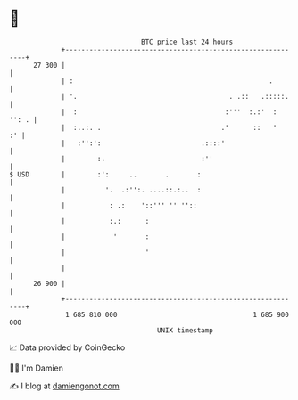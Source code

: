 * 👋

#+begin_example
                                    BTC price last 24 hours                    
                +------------------------------------------------------------+ 
         27 300 |                                                            | 
                | :                                                 .        | 
                | '.                                      . .::   .:::::.    | 
                |  :                                     :'''  :.:'  : '': . | 
                |  :..:. .                              .'      ::   '    :' | 
                |   :'':':                         .::::'                    | 
                |        :.                        :''                       | 
   $ USD        |        :':     ..       .       :                          | 
                |          '.  .:'':. ....::.:..  :                          | 
                |           : .:    '::''' '' ''::                           | 
                |           :.:      :                                       | 
                |            '       :                                       | 
                |                    '                                       | 
                |                                                            | 
         26 900 |                                                            | 
                +------------------------------------------------------------+ 
                 1 685 810 000                                  1 685 900 000  
                                        UNIX timestamp                         
#+end_example
📈 Data provided by CoinGecko

🧑‍💻 I'm Damien

✍️ I blog at [[https://www.damiengonot.com][damiengonot.com]]
